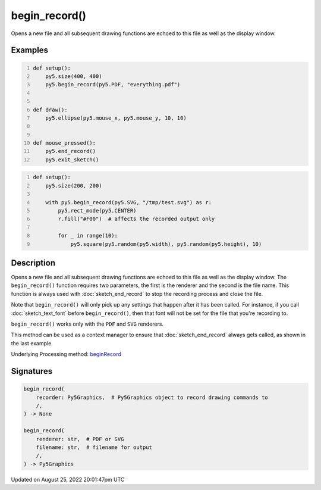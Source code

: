 begin_record()
==============

Opens a new file and all subsequent drawing functions are echoed to this file as well as the display window.

Examples
--------

.. raw:: html

    <div class="example-table">

.. raw:: html

    <div class="example-row"><div class="example-cell-image">

.. raw:: html

    </div><div class="example-cell-code">

.. code:: python
    :number-lines:

    def setup():
        py5.size(400, 400)
        py5.begin_record(py5.PDF, "everything.pdf")


    def draw():
        py5.ellipse(py5.mouse_x, py5.mouse_y, 10, 10)


    def mouse_pressed():
        py5.end_record()
        py5.exit_sketch()

.. raw:: html

    </div></div>

.. raw:: html

    <div class="example-row"><div class="example-cell-image">

.. raw:: html

    </div><div class="example-cell-code">

.. code:: python
    :number-lines:

    def setup():
        py5.size(200, 200)

        with py5.begin_record(py5.SVG, "/tmp/test.svg") as r:
            py5.rect_mode(py5.CENTER)
            r.fill("#F00")  # affects the recorded output only

            for _ in range(10):
                py5.square(py5.random(py5.width), py5.random(py5.height), 10)

.. raw:: html

    </div></div>

.. raw:: html

    </div>

Description
-----------

Opens a new file and all subsequent drawing functions are echoed to this file as well as the display window. The ``begin_record()`` function requires two parameters, the first is the renderer and the second is the file name. This function is always used with :doc:`sketch_end_record` to stop the recording process and close the file.

Note that ``begin_record()`` will only pick up any settings that happen after it has been called. For instance, if you call :doc:`sketch_text_font` before ``begin_record()``, then that font will not be set for the file that you're recording to.

``begin_record()`` works only with the ``PDF`` and ``SVG`` renderers.

This method can be used as a context manager to ensure that :doc:`sketch_end_record` always gets called, as shown in the last example.

Underlying Processing method: `beginRecord <https://processing.org/reference/beginRecord_.html>`_

Signatures
------

.. code:: python

    begin_record(
        recorder: Py5Graphics,  # Py5Graphics object to record drawing commands to
        /,
    ) -> None

    begin_record(
        renderer: str,  # PDF or SVG
        filename: str,  # filename for output
        /,
    ) -> Py5Graphics
Updated on August 25, 2022 20:01:47pm UTC

